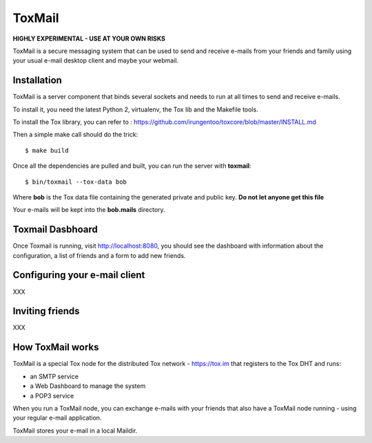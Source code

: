 =======
ToxMail
=======

**HIGHLY EXPERIMENTAL - USE AT YOUR OWN RISKS**

ToxMail is a secure messaging system that can be used to send
and receive e-mails from your friends and family using your
usual e-mail desktop client and maybe your webmail.

Installation
------------

ToxMail is a server component that binds several sockets and needs
to run at all times to send and receive e-mails.

To install it, you need the latest Python 2, virtualenv, the Tox lib
and the Makefile tools.

To install the Tox library, you can refer to : https://github.com/irungentoo/toxcore/blob/master/INSTALL.md

Then a simple make call should do the trick::

    $ make build

Once all the dependencies are pulled and built, you can run
the server with **toxmail**::

    $ bin/toxmail --tox-data bob

Where **bob** is the Tox data file containing the generated private
and public key. **Do not let anyone get this file**

Your e-mails will be kept into the **bob.mails** directory.

Toxmail Dasbhoard
-----------------

Once Toxmail is running, visit http://localhost:8080, you should
see the dashboard with information about the configuration,
a list of friends and a form to add new friends.


Configuring your e-mail client
------------------------------

XXX

Inviting friends
----------------

XXX

How ToxMail works
-----------------

ToxMail is a special Tox node for the distributed Tox network - https://tox.im
that registers to the Tox DHT and runs:

- an SMTP service
- a Web Dashboard to manage the system
- a POP3 service

When you run a ToxMail node, you can exchange e-mails with your friends that also
have a ToxMail node running - using your regular e-mail application.

ToxMail stores your e-mail in a local Maildir.

